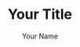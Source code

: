 #+OPTIONS: toc:3 ':t h:4 ^:{} tags:nil todo:nil
#+LATEX_CLASS: anno-bib-times
#+LATEX_CLASS_OPTIONS: [paper=letter,oneside,DIV=8]
#+LATEX_HEADER: \usepackage[style=verbose,backend=biber]{biblatex}
#+LATEX_HEADER: \addbibresource{local.bib}
#+BIBLIOGRAPHY: local.bib
#+CITE_EXPORT: biblatex verbose
#+STARTUP: entitiespretty

#+TITLE: Your Title
#+AUTHOR: Your Name
#+EMAIL: Your e-mail address
#+EXPORT_FILE_NAME: Your file name

* Instructions for Use                                             :noexport:
  :PROPERTIES:
  :EXPORT_TITLE: Annotated Bibliography Template
  :EXPORT_OPTIONS: tags:nil todo:nil
  :EXPORT_AUTHOR: Thomas S. Dye
  :EXPORT_FILE_NAME: anno-bib-template-worg
  :END:
** Introduction
This file describes a template for creating an annotated bibliography
document using Org mode. The document is intended to be output as a
pdf file and distributed as printed hard copy.

The template is distributed as =annotated-biblio-template.org= at
https://github.com/tsdye/org-bib-template.git.

An example of its use can be found in the files =14c-workshop.org= and
=local.bib=, also at https://github.com/tsdye/org-bib-template.git.

The goal was to design a template that makes an annotated bibiliography
  - easy to build,
  - good looking, and
  - organized by topical sections and subsections.

The template relies on a working LaTeX installation that includes several common
LaTeX packages, and, optionally, a bibliography database manager for Emacs
(table [[software-requirements]]).

#+name: software-requirements
#+caption[Open source software used by the template]: *Open source software used by the template*
| Software        | Distribution      | Installation                                |
|-----------------+-------------------+---------------------------------------------|
| LaTeX           | [[http://www.tug.org/texlive][TeX Live (Linux)]]  | See distribution instructions               |
|                 | [[http://www.tug.org/mactex/][MacTeX (Mac OS X)]] | See distribution instructions               |
|                 | [[http://www.tug.org/protext/][proTeXt (Windows)]] | See distribution instructions               |
| LaTeX packages  | [[http://www.ctan.org/pkg/biblatex][biblatex]]          | Typically included with LaTeX distributions |
|                 | [[http://www.ctan.org/pkg/koma-script][scrartcl]]          | Typically included with LaTeX distributions |
|                 | [[http://www.ctan.org/pkg/paralist][paralist]]          | Typically included with LaTeX distributions |
|                 | [[http://ctan.org/tex-archive/macros/latex/contrib/microtype][microtype]]         | Typically included with LaTeX distributions |
|                 | [[http://www.ctan.org/pkg/tex-gyre][tex-gyre]]          | Typically included with LaTeX distributions |
| [[http://joostkremers.github.io/ebib/][Ebib]] (optional) | [[http://melpa.milkbox.net/#/][MELPA]]             | Path set up by ELPA                         |

In the Org mode file, the first three heading levels are reserved for
topics and sub-topics. Bibliographic entries are placed on fourth
level headings. 

#+name: first-eg
#+begin_example
,* Topic
,** Sub-topic
,*** Sub-sub-topic
,**** [cite//b: @stuiver86]
#+end_example

** Workflow
First, you should set the =#+TITLE:=, =#+AUTHOR:=, =#+EMAIL:=, and =#+EXPORT_FILE_NAME=
options at the top of the buffer.

#+begin_example
,#+TITLE: Your Title
,#+AUTHOR: Your Name
,#+EMAIL: Your email
,#+EXPORT_FILE_NAME: Your file name
#+end_example

The other options at the top of the buffer assume the bibliographic database is named =local.bib= and that it resides somewhere LaTeX can find it, and that the annotated bibliography will be printed single sided on letter paper.  These other options are described [[*Options and Keywords][below]], in case you want to change them.

I like to organize my annotated bibliographies the same way I've learned to
organize projects in Org mode; I make an outline of topics and subtopics using
first, second, and third level headings as necessary. Then I write whatever
comes to mind for each of the headings. From then on, I insert bibliographic
entries as fourth level headings, annotate them, and revise topic and sub-topic
text accordingly.

Bibliographic entries are inserted as fourth level headings,
regardless of the heading level immediately preceding them.  Thus, the
following example will work just as well as the [[first-eg][earlier example]]:

#+name: second-eg
#+begin_example
,* Topic
,**** [cite//b: @stuiver86]
#+end_example

Over the years, my colleagues and I have created a master bibliography with more
than 4,000 entries. This is a bit unwieldy to distribute, so I like to make a
local bibliography that only contains the entries that appear in the annotated
bibliography and that can be easily distributed. One way to do this, and the way
that I prefer, is to create a [[http://joostkremers.github.io/ebib/ebib-manual.html#main-and-dependent-databases][dependent database]] in [[http://joostkremers.github.io/ebib/][Ebib]] and then add entries to
it with =M-x ebib-insert-citation= as the annotated bibliography is being
written. Adding an entry to the annotated bibliography involves creating the
fourth level headline and then inserting a citation with the default style and
bare variant, =[cite//b: ...]=, which corresponds with the [[https://www.ctan.org/pkg/biblatex][BibLaTeX]] =cite=
command. I do this with Ebib, as outlined below, but in practice you are free to
use whatever method suits you. Once that is done you should have an Org citation
as a fourth level headline, leaving you ready to annotate.

When you are finished adding annotated entries, then export the buffer to LaTeX in the usual way.
** Options and Keywords

The following example of options and keywords is one that I used
for an annotated bibliography of radiocarbon dating in
Hawaiʻi. The =#+OPTIONS:= line lists options in order of descending
importance. The option =h:4= ensures that headings include LaTeX
paragraphs, which are used to typeset the bibliographic entries. The
option =toc:3= puts all headings above the bibliographic entries into
the table of contents. Depending on how much detail you want in the
table of contents, this could sensibly be set to =toc:2= or =toc:1=.
Or, for a simple bibliography, even =toc:nil=.  The options =tags:nil=
and =todo:nil= ensure that none of the Org mode metadata attached to
headings makes it into the exported document. The last two options are
useful for LaTeX export; I like =^:{}= because my [[https://www.bibtex.org/Using/][BibTeX]] keys are
configured to use underscores and I don't want parts of the keys
rendered in the Org mode buffer as underscores.

#+begin_example
,#+name: ante-matter
,#+begin_example
,,#+OPTIONS: h:4 toc:3 tags:nil todo:nil ':t ^:{}
,,#+LATEX_CLASS: anno-bib-times
,,#+LATEX_CLASS_OPTIONS: [paper=letter,oneside,DIV=8]
,,#+LATEX_HEADER: \usepackage[style=verbose,backend=biber]{biblatex}
,,#+LATEX_HEADER: \addbibresource{local.bib}
,,#+BIBLIOGRAPHY: local.bib
,,#+CITE_EXPORT: biblatex verbose
,,#+STARTUP: entitiespretty
,#+end_example
#+end_example

The =#+LATEX_CLASS:= keyword needs to match the class name defined
[[*The Org LaTeX Class][below]].

The =#+LATEX_CLASS_OPTIONS:= keyword can take any option described in
the [[http://www.ctan.org/pkg/koma-script][Koma Script]] manual. The options shown in the example: set the paper
size to letter paper (Europeans might want to use =a4= here, or simply
get rid of the option to use the default, which is =a4=); formats for
single-sided output, which is good for a bibliography that will be
bound with a staple at the top left corner; and uses =DIV= to
calculate the type area of the page.  Longer and more complex
bibliographies that will be distributed with a binding might want to
use the =twoside= option. The integer value of the =DIV= option
determines the size of the type area; larger integers increase the
size of the type area.

The two =#+LATEX_HEADER:= keywords are included here, rather than in
the definition of =anno-bib-times=, because they are likely to change from
one annotated bibliography to the next.  In general, the [[https://www.ctan.org/pkg/biblatex][BibLaTeX]]
package will always use the =verbose= style, but the backend will
depend on which of [[https://www.bibtex.org/Using/][BibTeX]] or [[https://biblatex-biber.sourceforge.net/][Biber]] you are accustomed to using.  The
second =#+LATEX_HEADER= specifies the name of the bibliographic
database that holds entries for the works that appear in the annotated
bibliography.

The last line, which starts up Org mode with =entitiespretty= is just
a personal preference for the look of the buffer.

** LaTeX Process
The Org mode variable =org-latex-pdf-process= holds a list of strings, each of
which is run as a shell command. Typically, several commands are needed to
process a LaTeX document to produce pdf output. The following source code block
uses a straightforward approach that should work in most cases. The source code
block named =anno-bib-biber= uses a bibliography processor named [[http://biblatex-biber.sourceforge.net/][Biber]], which is
designed to work with [[http://www.ctan.org/pkg/biblatex][BibLaTeX]]. If you use the BibTeX processor, then this
choice must be reflected in the =usepackage= command for [[https://www.ctan.org/pkg/biblatex][BibLaTeX]] at the top of
this file; the optional command =backend= takes either =bibtex= or =biber= as
its value. At a practical level, perhaps the main difference between [[https://biblatex-biber.sourceforge.net/][Biber]] and
[[https://www.bibtex.org/Using/][BibTeX]] is how they handle special characters. The bibliographic
database for [[https://www.bibtex.org/Using/][BibTeX]] uses LaTeX commands for special characters while
the database for [[https://biblatex-biber.sourceforge.net/][Biber]] can also use UTF-8 characters.

#+begin_example
,#+name: anno-bib-biber
,#+header: :results silent
,#+begin_src emacs-lisp
  (setq org-latex-pdf-process
        '("lualatex -interaction nonstopmode -output-directory %o %f"
          "biber %b"
          "lualatex -interaction nonstopmode -output-directory %o %f"
          "lualatex -interaction nonstopmode -output-directory %o %f"))
,#+end_src
#+end_example

#+name: anno-bib-biber
#+header: :results silent :exports none
#+begin_src emacs-lisp
  (setq org-latex-pdf-process
        '("lualatex -interaction nonstopmode -output-directory %o %f"
          "biber %b"
          "lualatex -interaction nonstopmode -output-directory %o %f"
          "lualatex -interaction nonstopmode -output-directory %o %f"))
#+end_src

The LaTeX process also uses the TeX engine, [[https://www.luatex.org/][LuaLaTeX]], which is UTF-8 aware.  An alternative here might be [[https://tug.org/xetex/][XeLaTeX]].

** Citations
There are many ways to manage citations in Org mode and you are free to use your
own way. My preference is to manage the bibliography database with [[http://joostkremers.github.io/ebib/][Ebib: a
BibTeX database manager for Emacs]] and use its facilities to insert citations.
The source code block named =ebib-setup= defines a =cite= command that [[http://joostkremers.github.io/ebib/][Ebib]] will
use to insert citations in an Org mode buffer. Note that if you have already set
=ebib-citation-commands= this source code block will override your settings.
If you would like to preserve your settings, then remove the corresponding line
in the local variables at the bottom of this file.

#+begin_example
,#+name: ebib-setup
,#+header: :results silent :exports none
,#+begin_src emacs-lisp
  (setq ebib-citation-commands
        '((any (("cite" "\\cite%<[%A]%>{%K}")))
          (org-mode (("autocite" "[cite: %<%A %>@%K%< %A%>%< %A%>;]")
                     ("autocites" "[cite: %<%A %>%(%<%A %>@%K%< %A%>%< %A%>;%)%< %A%>]")
                     ("autocite*" "[cite/na: %<%A %>@%K%< %A%>%< %A%>;]")
                     ("fullcite" "[cite/full: %<%A %>@%K%< %A%>%< %A%>;]")
                     ("multicite" "%<%A %>@%K%< %A%>%< %A%>;")
                     ("notecite" "[cite/l/b: %<%A %>@%K%< %A%>%< %A%>;]")
                     ("Notecite" "[cite/l/bc: %<%A %>@%K%< %A%>%< %A%>;]")
                     ("Pnotecite" "[cite/l/c: %<%A %>@%K%< %A%>%< %A%>;]")
                     ("pnotecite" "[cite/l: %<%A %>@%K%< %A%>%< %A%>;]")
                     ("textcite" "[cite/t: %<%A %>@%K%< %A%>%< %A%>;]")
                     ("textcites" "[cite/t: %<%A %>%(%<%A %>@%K%< %A%>%< %A%>;%)%< %A%>]")
                     ("Textcite" "[cite/t/c: %<%A %>@%K%< %A%>%< %A%>;]")
                     ("citeauthor" "[cite/a/f: %<%A %>@%K%< %A%>%< %A%>;]")
                     ("citeauthor*" "[cite/a: %<%A %>@%K%< %A%>%< %A%>;]")
                     ("Citeauthor" "[cite/a/cf: %<%A %>@%K%< %A%>%< %A%>;]")
                     ("Citeauthor*" "[cite/a/c: %<%A %>@%K%< %A%>%< %A%>;]")
                     ("citeyear" "[cite/na: %<%A %>@%K%< %A%>%< %A%>;]")
                     ("cite" "[cite//b: %<%A %>@%K%< %A%>%< %A%>;]")
                     ("Cite" "[cite//bc: %<%A %>@%K%< %A%>%< %A%>;]"))))
,#+end_src
#+end_example

#+name: ebib-setup
#+header: :results silent :exports none
#+begin_src emacs-lisp
  (setq ebib-citation-commands
        '((any (("cite" "\\cite%<[%A]%>{%K}")))
          (org-mode (("autocite" "[cite: %<%A %>@%K%< %A%>%< %A%>;]")
                     ("autocites" "[cite: %<%A %>%(%<%A %>@%K%< %A%>%< %A%>;%)%< %A%>]")
                     ("autocite*" "[cite/na: %<%A %>@%K%< %A%>%< %A%>;]")
                     ("fullcite" "[cite/full: %<%A %>@%K%< %A%>%< %A%>;]")
                     ("multicite" "%<%A %>@%K%< %A%>%< %A%>;")
                     ("notecite" "[cite/l/b: %<%A %>@%K%< %A%>%< %A%>;]")
                     ("Notecite" "[cite/l/bc: %<%A %>@%K%< %A%>%< %A%>;]")
                     ("Pnotecite" "[cite/l/c: %<%A %>@%K%< %A%>%< %A%>;]")
                     ("pnotecite" "[cite/l: %<%A %>@%K%< %A%>%< %A%>;]")
                     ("textcite" "[cite/t: %<%A %>@%K%< %A%>%< %A%>;]")
                     ("textcites" "[cite/t: %<%A %>%(%<%A %>@%K%< %A%>%< %A%>;%)%< %A%>]")
                     ("Textcite" "[cite/t/c: %<%A %>@%K%< %A%>%< %A%>;]")
                     ("citeauthor" "[cite/a/f: %<%A %>@%K%< %A%>%< %A%>;]")
                     ("citeauthor*" "[cite/a: %<%A %>@%K%< %A%>%< %A%>;]")
                     ("Citeauthor" "[cite/a/cf: %<%A %>@%K%< %A%>%< %A%>;]")
                     ("Citeauthor*" "[cite/a/c: %<%A %>@%K%< %A%>%< %A%>;]")
                     ("citeyear" "[cite/na: %<%A %>@%K%< %A%>%< %A%>;]")
                     ("cite" "[cite//b: %<%A %>@%K%< %A%>%< %A%>;]")
                     ("Cite" "[cite//bc: %<%A %>@%K%< %A%>%< %A%>;]"))))
#+end_src
** The Org LaTeX Class
The following source code block sets up a LaTeX class, =anno-bib-times=, that can be used to typeset the annotated bibliography. The LaTeX class defined here must be referenced in the =#+LATEX_CLASS= option near the top of the buffer. The
=anno-bib-times= class is based on the [[http://www.ctan.org/pkg/koma-script][Koma script]] article class
=scrartcl=, which uses a sans-serif font for headings and a serif font
for body text.

The =anno-bib-times= class uses fonts from the [[http://www.gust.org.pl/projects/e-foundry/tex-gyre/][TeX Gyre collection of fonts]]. As
explained in [[http://www.gust.org.pl/projects/e-foundry/tex-gyre/tb87hagen-gyre.pdf][The New Font Project: TeX Gyre]], a goal of the project was to
produce good quality fonts with diacritical characters sufficient to cover all
European languages as well as Vietnamese and Navajo.

The source code block named =anno-bib-times= is based on the Times Roman font.
The serif Termes font is a replacement for Times Roman, the sans-serif Heros
font is a replacement for Helvetica, and the typewriter Cursor font is a
replacement for Courier. The [[https://www.gust.org.pl/projects/e-foundry/tex-gyre/][Tex Gyre]] fonts benefit from the [[http://ctan.org/tex-archive/macros/latex/contrib/microtype][microtype package]],
which provides "subliminal refinements towards typographical perfection,"
including "character protrusion and font expansion, furthermore the adjustment
of inter-word spacing and additional kerning, as well as hyphenatable letter
spacing (tracking) and the possibility to disable all or selected ligatures."

In addition, the [[http://www.ctan.org/tex-archive/macros/latex/contrib/paralist/][paralist package]] is used for its compact versions of
the LaTeX list environments.

The several lines devoted to specifying a new Unicode character add a glyph for the glottal stop from Hawaiian orthography.

Finally, the =newcommand= is provided as an illustration of one
way to move LaTeX declarations out of the Org file header. This one is
useful in my work as an archaeologist and over the years it has crept
into my [[https://www.bibtex.org/Using/][BibTeX]] database. It shouldn't interfere with your work, but
you might want to remove it or replace it with LaTeX commands that you
do frequently use.

#+begin_example
,#+name: anno-bib-times
,#+header: :results silent :exports none
,#+begin_src emacs-lisp
  (require 'ox-latex)
  (add-to-list 'org-latex-classes
               '("anno-bib-times"
                 "\\documentclass{scrartcl}
                 [NO-DEFAULT-PACKAGES]
                 [PACKAGES]
                 [EXTRA]
                  \\usepackage{microtype}
                  \\usepackage{fontspec}
                  \\defaultfontfeatures{Ligatures=TeX}
                  \\setmainfont{TeX Gyre Termes}
                  \\setsansfont{TeX Gyre Heros}[Scale=MatchLowercase]
                  \\setmonofont{TeX Gyre Cursor}[Scale=MatchLowercase]
                  \\usepackage{paralist}
                  \\usepackage{graphicx}
                  \\usepackage[x11names]{xcolor}
                  \\usepackage[colorlinks=true,allcolors=Blue4]{hyperref}
                  \\usepackage{newunicodechar}
                  \\DeclareRobustCommand{\\ookina}{%
                  \\raisebox{\\dimexpr\\fontcharht\\font`A-\\height}{%
                  \\scalebox{0.8}{`}%
                         }%
                      }%
                  \\newunicodechar{ʻ}{\\ookina}
                  \\newcommand{\\rc}{$^{14}C$}"
                 ("\\section{%s}" . "\\section*{%s}")
                 ("\\subsection{%s}" . "\\subsection*{%s}")
                 ("\\subsubsection{%s}" . "\\subsubsection*{%s}")
                 ("\\paragraph{%s}" . "\\paragraph*{%s}")
                 ("\\subparagraph{%s}" . "\\subparagraph*{%s}")))
,#+end_src
#+end_example

#+name: anno-bib-times
#+header: :results silent :exports none
#+begin_src emacs-lisp
  (require 'ox-latex)
  (add-to-list 'org-latex-classes
               '("anno-bib-times"
                 "\\documentclass{scrartcl}
                 [NO-DEFAULT-PACKAGES]
                 [PACKAGES]
                 [EXTRA]
                  \\usepackage{microtype}
                  \\usepackage{fontspec}
                  \\defaultfontfeatures{Ligatures=TeX}
                  \\setmainfont{TeX Gyre Termes}
                  \\setsansfont{TeX Gyre Heros}[Scale=MatchLowercase]
                  \\setmonofont{TeX Gyre Cursor}[Scale=MatchLowercase]
                  \\usepackage{paralist}
                  \\usepackage{graphicx}
                  \\usepackage[x11names]{xcolor}
                  \\usepackage[colorlinks=true,allcolors=Blue4]{hyperref}
                  \\usepackage{newunicodechar}
                  \\DeclareRobustCommand{\\ookina}{%
                  \\raisebox{\\dimexpr\\fontcharht\\font`A-\\height}{%
                  \\scalebox{0.8}{`}%
                         }%
                      }%
                  \\newunicodechar{ʻ}{\\ookina}
                  \\newcommand{\\rc}{$^{14}C$}"
                 ("\\section{%s}" . "\\section*{%s}")
                 ("\\subsection{%s}" . "\\subsection*{%s}")
                 ("\\subsubsection{%s}" . "\\subsubsection*{%s}")
                 ("\\paragraph{%s}" . "\\paragraph*{%s}")
                 ("\\subparagraph{%s}" . "\\subparagraph*{%s}")))
#+end_src

** Local variables

The [[local-vars-eg][local variables]] call the source code blocks defined earlier to set
up the export environment. When the file
=annotated-biblio-template.org= is opened, Emacs will prompt to allow
the local variables to be executed.

The first call sets up the Org LaTeX class with Times New Roman as the serif
font. The second call sets up the Org mode pdf process to use the [[https://www.luatex.org/][LuaLaTeX]] engine
and [[https://biblatex-biber.sourceforge.net/][Biber]]. The final call sets up [[http://joostkremers.github.io/ebib/][Ebib]] to insert citations into the Org mode
buffer.  You should remove this final line if you are using another method to work with bibliographies.

#+name: local-vars-eg
#+begin_example
# eval: (org-sbe "anno-bib-times")
# eval: (org-sbe "anno-bib-biber")
# eval: (org-sbe "ebib-setup")
#+end_example

* Local variables                                                  :noexport:

# Local Variables:
# eval: (org-sbe "anno-bib-times")
# eval: (org-sbe "anno-bib-biber")
# eval: (org-sbe "ebib-setup")
# End:
